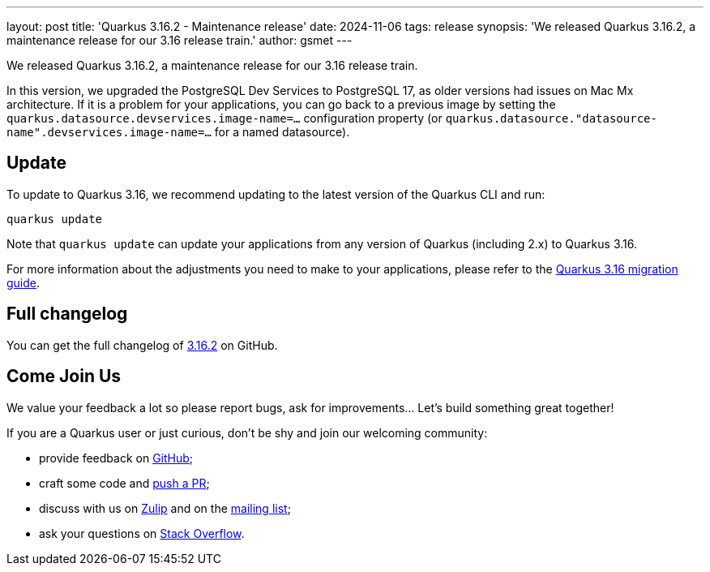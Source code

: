 ---
layout: post
title: 'Quarkus 3.16.2 - Maintenance release'
date: 2024-11-06
tags: release
synopsis: 'We released Quarkus 3.16.2, a maintenance release for our 3.16 release train.'
author: gsmet
---

We released Quarkus 3.16.2, a maintenance release for our 3.16 release train.

In this version, we upgraded the PostgreSQL Dev Services to PostgreSQL 17,
as older versions had issues on Mac Mx architecture.
If it is a problem for your applications, you can go back to a previous image by setting the `quarkus.datasource.devservices.image-name=...` configuration property (or `quarkus.datasource."datasource-name".devservices.image-name=...` for a named datasource).

== Update

To update to Quarkus 3.16, we recommend updating to the latest version of the Quarkus CLI and run:

[source,bash]
----
quarkus update
----

Note that `quarkus update` can update your applications from any version of Quarkus (including 2.x) to Quarkus 3.16.

For more information about the adjustments you need to make to your applications, please refer to the https://github.com/quarkusio/quarkus/wiki/Migration-Guide-3.16[Quarkus 3.16 migration guide].

== Full changelog

You can get the full changelog of https://github.com/quarkusio/quarkus/releases/tag/3.16.2[3.16.2] on GitHub.

== Come Join Us

We value your feedback a lot so please report bugs, ask for improvements... Let's build something great together!

If you are a Quarkus user or just curious, don't be shy and join our welcoming community:

 * provide feedback on https://github.com/quarkusio/quarkus/issues[GitHub];
 * craft some code and https://github.com/quarkusio/quarkus/pulls[push a PR];
 * discuss with us on https://quarkusio.zulipchat.com/[Zulip] and on the https://groups.google.com/d/forum/quarkus-dev[mailing list];
 * ask your questions on https://stackoverflow.com/questions/tagged/quarkus[Stack Overflow].
